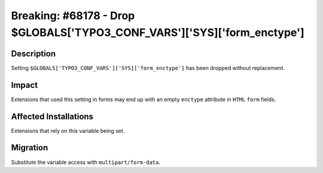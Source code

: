 =========================================================================
Breaking: #68178 - Drop $GLOBALS['TYPO3_CONF_VARS']['SYS]['form_enctype']
=========================================================================

Description
===========

Setting ``$GLOBALS['TYPO3_CONF_VARS']['SYS]['form_enctype']`` has been dropped without replacement.


Impact
======

Extensions that used this setting in forms may end up with an empty ``enctype`` attribute
in ``HTML`` ``form`` fields.


Affected Installations
======================

Extensions that rely on this variable being set.


Migration
=========

Substitute the variable access with ``multipart/form-data``.